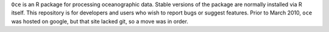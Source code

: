 ``Oce`` is an R package for processing oceanographic data.  Stable
versions of the package are normally installed via R itself.  This
repository is for developers and users who wish to report bugs or
suggest features.  Prior to March 2010, ``oce`` was hosted on google,
but that site lacked git, so a move was in order.